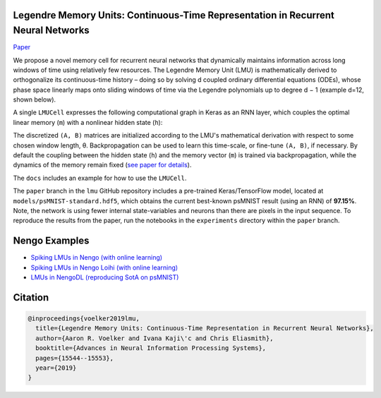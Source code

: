 Legendre Memory Units: Continuous-Time Representation in Recurrent Neural Networks
----------------------------------------------------------------------------------

`Paper <https://papers.nips.cc/paper/9689-legendre-memory-units-continuous-time-representation-in-recurrent-neural-networks.pdf>`_

We propose a novel memory cell for recurrent neural networks that dynamically maintains information across long windows of time using relatively few resources. The Legendre Memory Unit (LMU) is mathematically derived to orthogonalize its continuous-time history – doing so by solving d coupled ordinary differential equations (ODEs), whose phase space linearly maps onto sliding windows of time via the Legendre polynomials up to degree d − 1 (example d=12, shown below).

.. image:: https://i.imgur.com/Uvl6tj5.png
   :target: https://i.imgur.com/Uvl6tj5.png
   :alt: Legendre polynomials

A single ``LMUCell`` expresses the following computational graph in Keras as an RNN layer, which couples the optimal linear memory (``m``) with a nonlinear hidden state (``h``):

.. image:: https://i.imgur.com/IJGUVg6.png
   :target: https://i.imgur.com/IJGUVg6.png
   :alt: Computational graph

The discretized ``(A, B)`` matrices are initialized according to the LMU's mathematical derivation with respect to some chosen window length, θ. Backpropagation can be used to learn this time-scale, or fine-tune ``(A, B)``, if necessary. By default the coupling between the hidden state (``h``) and the memory vector (``m``) is trained via backpropagation, while the dynamics of the memory remain fixed (`see paper for details <https://papers.nips.cc/paper/9689-legendre-memory-units-continuous-time-representation-in-recurrent-neural-networks.pdf>`_).

The ``docs`` includes an example for how to use the ``LMUCell``.

The ``paper`` branch in the ``lmu`` GitHub repository includes a pre-trained Keras/TensorFlow model, located at ``models/psMNIST-standard.hdf5``, which obtains the current best-known psMNIST result (using an RNN) of **97.15%**. Note, the network is using fewer internal state-variables and neurons than there are pixels in the input sequence. To reproduce the results from the paper, run the notebooks in the ``experiments`` directory within the ``paper`` branch.

Nengo Examples
--------------

* `Spiking LMUs in Nengo (with online learning) <https://www.nengo.ai/nengo/examples/learning/lmu.html>`_
* `Spiking LMUs in Nengo Loihi (with online learning) <https://www.nengo.ai/nengo-loihi/examples/lmu.html>`_
* `LMUs in NengoDL (reproducing SotA on psMNIST) <https://www.nengo.ai/nengo-dl/examples/lmu.html>`_

Citation
--------

.. code-block::

   @inproceedings{voelker2019lmu,
     title={Legendre Memory Units: Continuous-Time Representation in Recurrent Neural Networks},
     author={Aaron R. Voelker and Ivana Kaji\'c and Chris Eliasmith},
     booktitle={Advances in Neural Information Processing Systems},
     pages={15544--15553},
     year={2019}
   }
